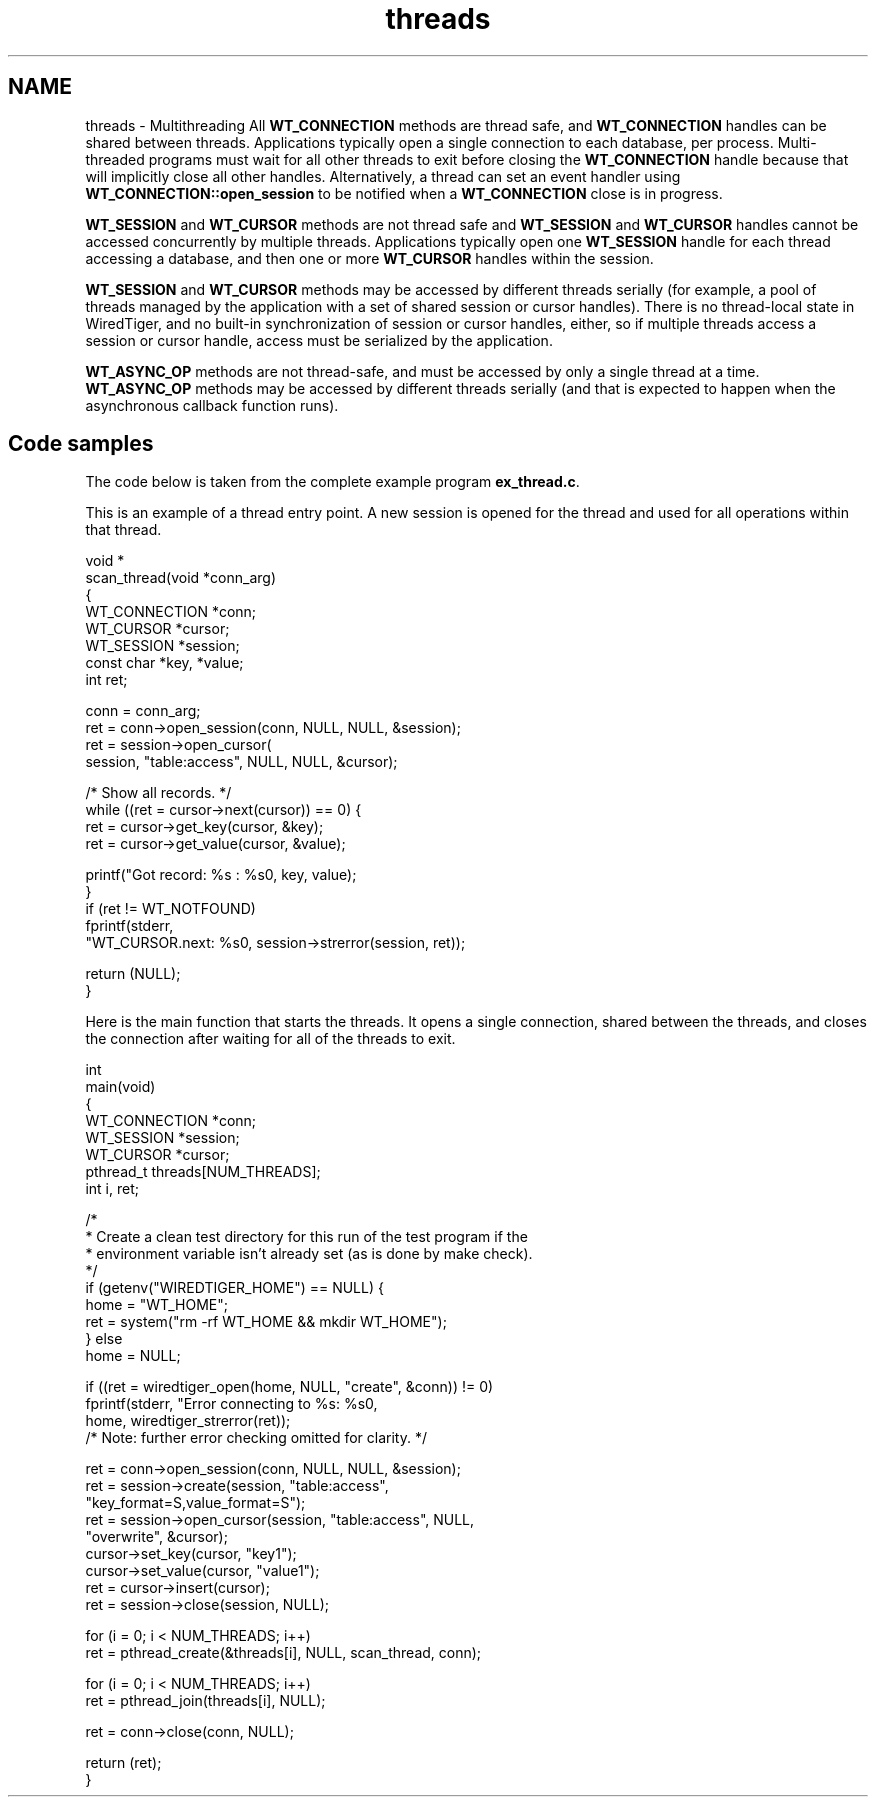.TH "threads" 3 "Sat Apr 11 2015" "Version Version 2.5.3" "WiredTiger" \" -*- nroff -*-
.ad l
.nh
.SH NAME
threads \- Multithreading 
All \fBWT_CONNECTION\fP methods are thread safe, and \fBWT_CONNECTION\fP handles can be shared between threads\&. Applications typically open a single connection to each database, per process\&. Multi-threaded programs must wait for all other threads to exit before closing the \fBWT_CONNECTION\fP handle because that will implicitly close all other handles\&. Alternatively, a thread can set an event handler using \fBWT_CONNECTION::open_session\fP to be notified when a \fBWT_CONNECTION\fP close is in progress\&.
.PP
\fBWT_SESSION\fP and \fBWT_CURSOR\fP methods are not thread safe and \fBWT_SESSION\fP and \fBWT_CURSOR\fP handles cannot be accessed concurrently by multiple threads\&. Applications typically open one \fBWT_SESSION\fP handle for each thread accessing a database, and then one or more \fBWT_CURSOR\fP handles within the session\&.
.PP
\fBWT_SESSION\fP and \fBWT_CURSOR\fP methods may be accessed by different threads serially (for example, a pool of threads managed by the application with a set of shared session or cursor handles)\&. There is no thread-local state in WiredTiger, and no built-in synchronization of session or cursor handles, either, so if multiple threads access a session or cursor handle, access must be serialized by the application\&.
.PP
\fBWT_ASYNC_OP\fP methods are not thread-safe, and must be accessed by only a single thread at a time\&. \fBWT_ASYNC_OP\fP methods may be accessed by different threads serially (and that is expected to happen when the asynchronous callback function runs)\&.
.SH "Code samples"
.PP
The code below is taken from the complete example program \fBex_thread\&.c\fP\&.
.PP
This is an example of a thread entry point\&. A new session is opened for the thread and used for all operations within that thread\&.
.PP
.PP
.nf
void *
scan_thread(void *conn_arg)
{
        WT_CONNECTION *conn;
        WT_CURSOR *cursor;
        WT_SESSION *session;
        const char *key, *value;
        int ret;

        conn = conn_arg;
        ret = conn->open_session(conn, NULL, NULL, &session);
        ret = session->open_cursor(
            session, "table:access", NULL, NULL, &cursor);

        /* Show all records\&. */
        while ((ret = cursor->next(cursor)) == 0) {
                ret = cursor->get_key(cursor, &key);
                ret = cursor->get_value(cursor, &value);

                printf("Got record: %s : %s\n", key, value);
        }
        if (ret != WT_NOTFOUND)
                fprintf(stderr,
                    "WT_CURSOR\&.next: %s\n", session->strerror(session, ret));

        return (NULL);
}
.fi
.PP
 Here is the main function that starts the threads\&. It opens a single connection, shared between the threads, and closes the connection after waiting for all of the threads to exit\&.
.PP
.PP
.nf
int
main(void)
{
        WT_CONNECTION *conn;
        WT_SESSION *session;
        WT_CURSOR *cursor;
        pthread_t threads[NUM_THREADS];
        int i, ret;

        /*
         * Create a clean test directory for this run of the test program if the
         * environment variable isn't already set (as is done by make check)\&.
         */
        if (getenv("WIREDTIGER_HOME") == NULL) {
                home = "WT_HOME";
                ret = system("rm -rf WT_HOME && mkdir WT_HOME");
        } else
                home = NULL;

        if ((ret = wiredtiger_open(home, NULL, "create", &conn)) != 0)
                fprintf(stderr, "Error connecting to %s: %s\n",
                    home, wiredtiger_strerror(ret));
        /* Note: further error checking omitted for clarity\&. */

        ret = conn->open_session(conn, NULL, NULL, &session);
        ret = session->create(session, "table:access",
            "key_format=S,value_format=S");
        ret = session->open_cursor(session, "table:access", NULL,
            "overwrite", &cursor);
        cursor->set_key(cursor, "key1");
        cursor->set_value(cursor, "value1");
        ret = cursor->insert(cursor);
        ret = session->close(session, NULL);

        for (i = 0; i < NUM_THREADS; i++)
                ret = pthread_create(&threads[i], NULL, scan_thread, conn);

        for (i = 0; i < NUM_THREADS; i++)
                ret = pthread_join(threads[i], NULL);

        ret = conn->close(conn, NULL);

        return (ret);
}
.fi
.PP


